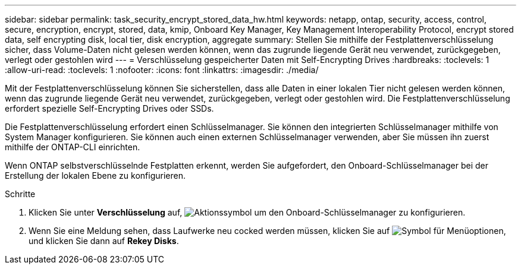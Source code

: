---
sidebar: sidebar 
permalink: task_security_encrypt_stored_data_hw.html 
keywords: netapp, ontap, security, access, control, secure, encryption, encrypt, stored, data, kmip, Onboard Key Manager, Key Management Interoperability Protocol, encrypt stored data, self encrypting disk, local tier, disk encryption, aggregate 
summary: Stellen Sie mithilfe der Festplattenverschlüsselung sicher, dass Volume-Daten nicht gelesen werden können, wenn das zugrunde liegende Gerät neu verwendet, zurückgegeben, verlegt oder gestohlen wird 
---
= Verschlüsselung gespeicherter Daten mit Self-Encrypting Drives
:hardbreaks:
:toclevels: 1
:allow-uri-read: 
:toclevels: 1
:nofooter: 
:icons: font
:linkattrs: 
:imagesdir: ./media/


[role="lead"]
Mit der Festplattenverschlüsselung können Sie sicherstellen, dass alle Daten in einer lokalen Tier nicht gelesen werden können, wenn das zugrunde liegende Gerät neu verwendet, zurückgegeben, verlegt oder gestohlen wird. Die Festplattenverschlüsselung erfordert spezielle Self-Encrypting Drives oder SSDs.

Die Festplattenverschlüsselung erfordert einen Schlüsselmanager. Sie können den integrierten Schlüsselmanager mithilfe von System Manager konfigurieren. Sie können auch einen externen Schlüsselmanager verwenden, aber Sie müssen ihn zuerst mithilfe der ONTAP-CLI einrichten.

Wenn ONTAP selbstverschlüsselnde Festplatten erkennt, werden Sie aufgefordert, den Onboard-Schlüsselmanager bei der Erstellung der lokalen Ebene zu konfigurieren.

.Schritte
. Klicken Sie unter *Verschlüsselung* auf, image:icon_gear.gif["Aktionssymbol"] um den Onboard-Schlüsselmanager zu konfigurieren.
. Wenn Sie eine Meldung sehen, dass Laufwerke neu cocked werden müssen, klicken Sie auf image:icon_kabob.gif["Symbol für Menüoptionen"], und klicken Sie dann auf *Rekey Disks*.

